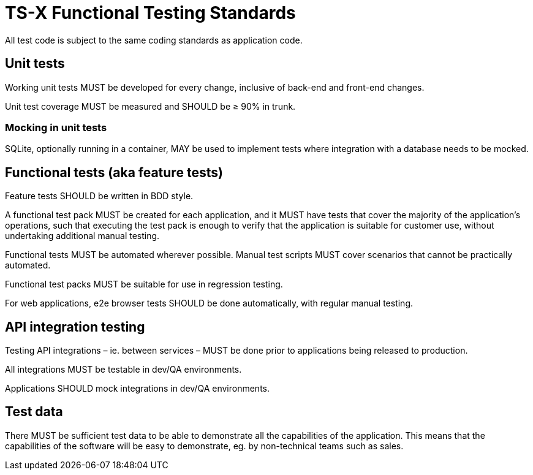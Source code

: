 = TS-X Functional Testing Standards

All test code is subject to the same coding standards as application code.

== Unit tests

Working unit tests MUST be developed for every change, inclusive of back-end
and front-end changes.

Unit test coverage MUST be measured and SHOULD be ≥ 90% in trunk.

=== Mocking in unit tests

SQLite, optionally running in a container, MAY be used to implement tests where
integration with a database needs to be mocked.

== Functional tests (aka feature tests)

Feature tests SHOULD be written in BDD style.

A functional test pack MUST be created for each application, and it MUST have
tests that cover the majority of the application's operations, such that
executing the test pack is enough to verify that the application is suitable
for customer use, without undertaking additional manual testing.

Functional tests MUST be automated wherever possible. Manual test scripts MUST
cover scenarios that cannot be practically automated.

Functional test packs MUST be suitable for use in regression testing.

For web applications, e2e browser tests SHOULD be done automatically, with
regular manual testing.

== API integration testing

Testing API integrations – ie. between services – MUST be done prior to
applications being released to production.

All integrations MUST be testable in dev/QA environments.

Applications SHOULD mock integrations in dev/QA environments.

== Test data

There MUST be sufficient test data to be able to demonstrate all the capabilities
of the application. This means that the capabilities of the software will be
easy to demonstrate, eg. by non-technical teams such as sales.
